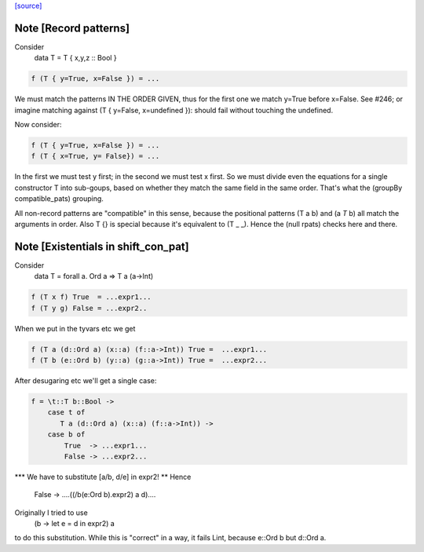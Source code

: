 `[source] <https://gitlab.haskell.org/ghc/ghc/tree/master/compiler/deSugar/MatchCon.hs>`_

Note [Record patterns]
~~~~~~~~~~~~~~~~~~~~~~
Consider
         data T = T { x,y,z :: Bool }

.. code-block:: haskell

         f (T { y=True, x=False }) = ...

We must match the patterns IN THE ORDER GIVEN, thus for the first
one we match y=True before x=False.  See #246; or imagine
matching against (T { y=False, x=undefined }): should fail without
touching the undefined.

Now consider:

.. code-block:: haskell

         f (T { y=True, x=False }) = ...
         f (T { x=True, y= False}) = ...

In the first we must test y first; in the second we must test x
first.  So we must divide even the equations for a single constructor
T into sub-goups, based on whether they match the same field in the
same order.  That's what the (groupBy compatible_pats) grouping.

All non-record patterns are "compatible" in this sense, because the
positional patterns (T a b) and (a `T` b) all match the arguments
in order.  Also T {} is special because it's equivalent to (T _ _).
Hence the (null rpats) checks here and there.




Note [Existentials in shift_con_pat]
~~~~~~~~~~~~~~~~~~~~~~~~~~~~~~~~~~~~
Consider
        data T = forall a. Ord a => T a (a->Int)

.. code-block:: haskell

        f (T x f) True  = ...expr1...
        f (T y g) False = ...expr2..

When we put in the tyvars etc we get

.. code-block:: haskell

        f (T a (d::Ord a) (x::a) (f::a->Int)) True =  ...expr1...
        f (T b (e::Ord b) (y::a) (g::a->Int)) True =  ...expr2...

After desugaring etc we'll get a single case:

.. code-block:: haskell

        f = \t::T b::Bool ->
            case t of
               T a (d::Ord a) (x::a) (f::a->Int)) ->
            case b of
                True  -> ...expr1...
                False -> ...expr2...

*** We have to substitute [a/b, d/e] in expr2! **
Hence
                False -> ....((/\b\(e:Ord b).expr2) a d)....

Originally I tried to use
        (\b -> let e = d in expr2) a
to do this substitution.  While this is "correct" in a way, it fails
Lint, because e::Ord b but d::Ord a.


